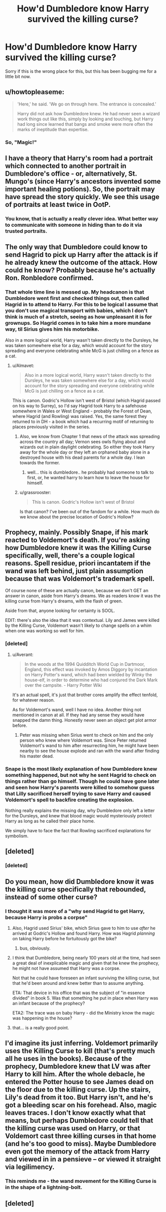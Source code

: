 #+TITLE: How'd Dumbledore know Harry survived the killing curse?

* How'd Dumbledore know Harry survived the killing curse?
:PROPERTIES:
:Score: 18
:DateUnix: 1448182197.0
:DateShort: 2015-Nov-22
:FlairText: Discussion
:END:
Sorry if this is the wrong place for this, but this has been bugging me for a little bit now.


** u/howtopleaseme:
#+begin_quote
  'Here,' he said. 'We go on through here. The entrance is concealed.'

  Harry did not ask how Dumbledore knew. He had never seen a wizard work things out like this, simply by looking and touching, but Harry had long since learned that bangs and smoke were more often the marks of ineptitude than expertise.
#+end_quote
:PROPERTIES:
:Author: howtopleaseme
:Score: 22
:DateUnix: 1448188588.0
:DateShort: 2015-Nov-22
:END:

*** So, "Magic!"
:PROPERTIES:
:Author: zajhein
:Score: 3
:DateUnix: 1448260751.0
:DateShort: 2015-Nov-23
:END:


** I have a theory that Harry's room had a portrait which connected to another portrait in Dumbledore's office - or, alternatively, St. Mungo's (since Harry's ancestors invented some important healing potions). So, the portrait may have spread the story quickly. We see this usage of portraits at least twice in OotP.
:PROPERTIES:
:Author: Almavet
:Score: 7
:DateUnix: 1448203625.0
:DateShort: 2015-Nov-22
:END:

*** You know, that is actually a really clever idea. What better way to communicate with someone in hiding than to do it via trusted portraits.
:PROPERTIES:
:Author: loveshercoffee
:Score: 3
:DateUnix: 1448251106.0
:DateShort: 2015-Nov-23
:END:


** The only way that Dumbledore could know to send Hagrid to pick up Harry after the attack is if he already knew the outcome of the attack. How could he know? Probably because he's actually Ron. Ronbledore confirmed.
:PROPERTIES:
:Author: flashwhite
:Score: 26
:DateUnix: 1448188069.0
:DateShort: 2015-Nov-22
:END:

*** That whole time line is messed up. My headcanon is that Dumbledore went first and checked things out, then called Hagrid in to attend to Harry. For this to be logical I assume that you don't use magical transport with babies, which I don't think is much of a stretch, seeing as how unpleasant it is for grownups. So Hagrid comes in to take him a more mundane way, til Sirius gives him his motorbike.

Also in a more logical world, Harry wasn't taken directly to the Dursleys, he was taken somewhere else for a day, which would account for the story spreading and everyone celebrating while McG is just chilling on a fence as a cat.
:PROPERTIES:
:Author: howtopleaseme
:Score: 13
:DateUnix: 1448188737.0
:DateShort: 2015-Nov-22
:END:

**** u/Almavet:
#+begin_quote
  Also in a more logical world, Harry wasn't taken directly to the Dursleys, he was taken somewhere else for a day, which would account for the story spreading and everyone celebrating while McG is just chilling on a fence as a cat.
#+end_quote

This is canon. Godric's Hollow isn't west of Bristol (which Hagrid passed on his way to Surrey), so I'd say Hagrid took Harry to a safehouse somewhere in Wales or West England - probably the Forest of Dean, where Hagrid (and Rowling) was raised. Yes, the same forest they returned to in DH - a book which had a recurring motif of returning to places previously visited in the series.
:PROPERTIES:
:Author: Almavet
:Score: 10
:DateUnix: 1448203904.0
:DateShort: 2015-Nov-22
:END:

***** Also, we know from Chapter 1 that news of the attack was spreading across the country all day; Vernon sees owls flying about and wizards out in plain daylight celebrating. So either they took Harry away for the whole day or they left an orphaned baby alone in a destroyed house with his dead parents for a whole day. I lean towards the former.
:PROPERTIES:
:Author: Silidon
:Score: 9
:DateUnix: 1448210508.0
:DateShort: 2015-Nov-22
:END:

****** well... this is dumbledore.. he probably had someone to talk to first, or, he wanted harry to learn how to leave the house for himself.
:PROPERTIES:
:Author: tomintheconer
:Score: 0
:DateUnix: 1448377826.0
:DateShort: 2015-Nov-24
:END:


***** u/grassrooster:
#+begin_quote
  This is canon. Godric's Hollow isn't west of Bristol
#+end_quote

Is that canon? I've been out of the fandom for a while. How much do we know about the precise location of Godric's Hollow?
:PROPERTIES:
:Author: grassrooster
:Score: 1
:DateUnix: 1448666767.0
:DateShort: 2015-Nov-28
:END:


** Prophecy, mainly. Possibly Snape, if his mark reacted to Voldemort's death. If you're asking how Dumbledore knew it was the Killing Curse specifically, well, there's a couple logical reasons. Spell residue, priori incantatem if the wand was left behind, just plain assumption because that was Voldemort's trademark spell.

Of course none of these are actually canon, because we don't GET an answer in canon, aside from Harry's dreams. We as readers know it was the killing curse from Harry's dreams, with the flash of green.

Aside from that, anyone looking for certainty is SOOL.

EDIT: there's also the idea that it was contextual. Lily and James were killed by the Killing Curse, Voldemort wasn't likely to change spells on a whim when one was working so well for him.
:PROPERTIES:
:Author: Averant
:Score: 7
:DateUnix: 1448202653.0
:DateShort: 2015-Nov-22
:END:

*** [deleted]
:PROPERTIES:
:Score: 2
:DateUnix: 1448231263.0
:DateShort: 2015-Nov-23
:END:

**** u/Averant:
#+begin_quote
  In the woods at the 1994 Quidditch World Cup in Dartmoor, England, this effect was invoked by Amos Diggory by incantation on Harry Potter's wand, which had been wielded by Winky the house-elf, in order to determine who had conjured the Dark Mark over the campsite. - Harry Potter Wiki
#+end_quote

It's an actual spell, it's just that brother cores amplify the effect tenfold, for whatever reason.

As for Voldemort's wand, well I have no idea. Another thing not mentioned in canon at all. If they had any sense they would have snapped the damn thing. Honestly never seen an object get plot armor before.
:PROPERTIES:
:Author: Averant
:Score: 3
:DateUnix: 1448232778.0
:DateShort: 2015-Nov-23
:END:

***** Peter was missing when Sirius went to check on him and the only person who knew where Voldemort was. Since Peter returned Voldemort's wand to him after resurrecting him, he might have been nearby to see the house explode and ran with the wand after finding his master dead.
:PROPERTIES:
:Author: zajhein
:Score: 2
:DateUnix: 1448255731.0
:DateShort: 2015-Nov-23
:END:


*** Snape is the most likely explanation of how Dumbledore knew something happened, but not why he sent Hagrid to check on things rather than go himself. Though he could have gone later and seen how Harry's parents were killed to somehow guess that Lilly sacrificed herself trying to save Harry and caused Voldemort's spell to backfire creating the explosion.

Nothing really explains the missing day, why Dumbledore only left a letter for the Dursleys, and knew that blood magic would mysteriously protect Harry as long as he called their place home.

We simply have to face the fact that Rowling sacrificed explanations for symbolism.
:PROPERTIES:
:Author: zajhein
:Score: 1
:DateUnix: 1448261402.0
:DateShort: 2015-Nov-23
:END:


** [deleted]
:PROPERTIES:
:Score: 5
:DateUnix: 1448216137.0
:DateShort: 2015-Nov-22
:END:

*** [deleted]
:PROPERTIES:
:Score: 1
:DateUnix: 1448231386.0
:DateShort: 2015-Nov-23
:END:


** Do you mean, how did Dumbledore know it was the killing curse specifically that rebounded, instead of some other curse?
:PROPERTIES:
:Author: Liraniel
:Score: 3
:DateUnix: 1448187178.0
:DateShort: 2015-Nov-22
:END:

*** I thought it was more of a "why send Hagrid to get Harry, because Harry is probs a corpse"
:PROPERTIES:
:Author: flashwhite
:Score: 13
:DateUnix: 1448187565.0
:DateShort: 2015-Nov-22
:END:

**** Also, Hagrid used Sirius' bike, which Sirius gave to him to use /after/ he arrived at Godric's Hollow and found Harry. How was Hagrid /planning/ on taking Harry before he fortuitously got the bike?
:PROPERTIES:
:Author: k5josh
:Score: 4
:DateUnix: 1448214272.0
:DateShort: 2015-Nov-22
:END:

***** bus, obviously.
:PROPERTIES:
:Author: tomintheconer
:Score: 1
:DateUnix: 1448377926.0
:DateShort: 2015-Nov-24
:END:


**** I think that Dumbledore, being nearly 100 years old at the time, had seen a great deal of inexplicable magic and given that he knew the prophecy, he might not have assumed that Harry was a corpse.

Not that he could have foreseen an infant surviving the killing curse, but that he'd been around and knew better than to assume anything.

ETA: That device in his office that was the subject of "in essence divided" in book 5. Was that something he put in place when Harry was an infant because of the prophecy?

ETA2: The trace was on baby Harry - did the Ministry know the magic was happening in the house?
:PROPERTIES:
:Author: loveshercoffee
:Score: 3
:DateUnix: 1448251276.0
:DateShort: 2015-Nov-23
:END:


**** that... is a really good point.
:PROPERTIES:
:Author: Liraniel
:Score: 3
:DateUnix: 1448191518.0
:DateShort: 2015-Nov-22
:END:


** I'd imagine its just inferring. Voldemort primarily uses the Killing Curse to kill (that's pretty much all he uses in the books). Because of the prophecy, Dumbledore knew that LV was after Harry to kill him. After the whole debacle, he entered the Potter house to see James dead on the floor due to the killing curse. Up the stairs, Lily's dead from it too. But Harry isn't, and he's got a bleeding scar on his forehead. Also, magic leaves traces. I don't know exactly what that means, but perhaps Dumbledore could tell that the killing curse was used on Harry, or that Voldemort cast three killing curses in that home (and he's too good to miss). Maybe Dumbledore even got the memory of the attack from Harry and viewed in in a pensieve -- or viewed it straight via legilimency.
:PROPERTIES:
:Author: kyuubifire
:Score: 3
:DateUnix: 1448214885.0
:DateShort: 2015-Nov-22
:END:

*** This reminds me - the wand movement for the Killing Curse is in the shape of a lightning-bolt.
:PROPERTIES:
:Author: Almavet
:Score: 2
:DateUnix: 1448216152.0
:DateShort: 2015-Nov-22
:END:


** [deleted]
:PROPERTIES:
:Score: 4
:DateUnix: 1448199969.0
:DateShort: 2015-Nov-22
:END:

*** Not sure why this comment is controversial since you are probably right.

JKR is a great writer, not a doubt,but she's no GRRM
:PROPERTIES:
:Author: DarthFarious
:Score: -1
:DateUnix: 1448213813.0
:DateShort: 2015-Nov-22
:END:

**** u/Almavet:
#+begin_quote
  JKR is a great writer, not a doubt,but she's no GRRM
#+end_quote

Not the best example.
:PROPERTIES:
:Author: Almavet
:Score: 11
:DateUnix: 1448215777.0
:DateShort: 2015-Nov-22
:END:

***** Yeah GRRM is great at a lot of things, but writing isn't one of them.
:PROPERTIES:
:Author: howtopleaseme
:Score: 2
:DateUnix: 1448227801.0
:DateShort: 2015-Nov-23
:END:


***** What would be a better example in your mind?

I just mentioned him because [[/r/asoiaf][r/asoiaf]] discover tiny details hinting at future events all the time. Sometimes it is full on tinfoil but other times they have some logical base.

I thought it would be a good comparison to show, forgetting to plan something and planning something books in advance.

And why I chose GRRM and not another author, is probably because I haven't read a popular book series except these two.

P.S. I may have leaked off some fanboy earlier and I must apologize for that.
:PROPERTIES:
:Author: DarthFarious
:Score: 1
:DateUnix: 1448244644.0
:DateShort: 2015-Nov-23
:END:

****** Well, first of all, GRRM's writing has some... questionable qualities. ("Sunset found her squatting in the grass, groaning..." "fat pink mast" and so on)

Second, GRRM's books are rich in detail, but half of it is red herrings or simply irrelevant detail, while almost all small detail in Harry Potter foreshadowed an unfolding plot. I simply can't believe that GRRM is going to wrap up all the subplots he introduced in the series, many of which indeed led nowhere. He admitted that he wasted a lot of time trying to solve the "Meereenese Knot". And then you have subplots springing out of nowhere, like Aegon in ADWD.

To be honest, I seriously doubt GRRM is going to finish ASOIAF at all. Rowling, at the very least, knew how to meet deadlines. GRRM prefers writing about Handegg than writing ASOIAF - the last I heard he barely completed 200 pages of TWOW, and it has been four years since ADWD was released. He might be good at world-building, but he is not a good writer.
:PROPERTIES:
:Author: Almavet
:Score: 2
:DateUnix: 1448289530.0
:DateShort: 2015-Nov-23
:END:

******* u/DarthFarious:
#+begin_quote
  has some... questionable qualities.
#+end_quote

Thats a preference, which /will/ differ from person to person.

#+begin_quote
  Second, GRRM's books are rich in detail, but half of it is red herrings or simply irrelevant detail, while almost all small detail in Harry Potter foreshadowed an unfolding plot. I simply can't believe that GRRM is going to wrap up all the subplots he introduced in the series, many of which indeed led nowhere. He admitted that he wasted a lot of time trying to solve the "Meereenese Knot". And then you have subplots springing out of nowhere, like Aegon in ADWD.
#+end_quote

I agree wholeheartedly, but atleast he doesn't have illogical institutions, ie Snape being a dick and still getting away with it. This could still be attributed to a racist and barbaric world of her creation, so I can't say much about this.

#+begin_quote
  To be honest, I seriously doubt GRRM is going to finish ASOIAF at all. Rowling, at the very least, knew how to meet deadlines. GRRM prefers writing about Handegg than writing ASOIAF - the last I heard he barely completed 200 pages of TWOW, and it has been four years since ADWD was released.
#+end_quote

Fair concern, no doubt about it.

#+begin_quote
  but he is not a good writer.
#+end_quote

Now, you are just running out of reasons to hate him. If he's not a "good writer", why do we even know his name as an author of a great book series?
:PROPERTIES:
:Author: DarthFarious
:Score: 1
:DateUnix: 1448292341.0
:DateShort: 2015-Nov-23
:END:

******** u/Almavet:
#+begin_quote
  If he's not a "good writer", why do we even know his name as an author of a great book series?
#+end_quote

You know that's not an argument, man. The same could be said of Justin Bieber. And many don't see ASOIAF as a great book series. I enjoyed reading it, but overall it ranks far below many other fantasy books I've read.
:PROPERTIES:
:Author: Almavet
:Score: 2
:DateUnix: 1448313024.0
:DateShort: 2015-Nov-24
:END:

********* Very well. To each their own, I guess.
:PROPERTIES:
:Author: DarthFarious
:Score: 0
:DateUnix: 1448328231.0
:DateShort: 2015-Nov-24
:END:


** his beard twitched a certain way... similar to how he knew when to send Hagrid.... or J.K. Rowling owled him or something.
:PROPERTIES:
:Author: HiImRaven
:Score: 2
:DateUnix: 1448196924.0
:DateShort: 2015-Nov-22
:END:


** The actual reason he would know is if he orchestrated the whole thing. Like sending the half prophecy.

Leading to the theory that Manipulative!Dumbles.
:PROPERTIES:
:Author: DarthFarious
:Score: 1
:DateUnix: 1448213762.0
:DateShort: 2015-Nov-22
:END:


** Try asking this at [[/r/harrypotter][r/harrypotter]] That's all where the experts hang out
:PROPERTIES:
:Author: SarcasticallyScience
:Score: 1
:DateUnix: 1448226149.0
:DateShort: 2015-Nov-23
:END:
